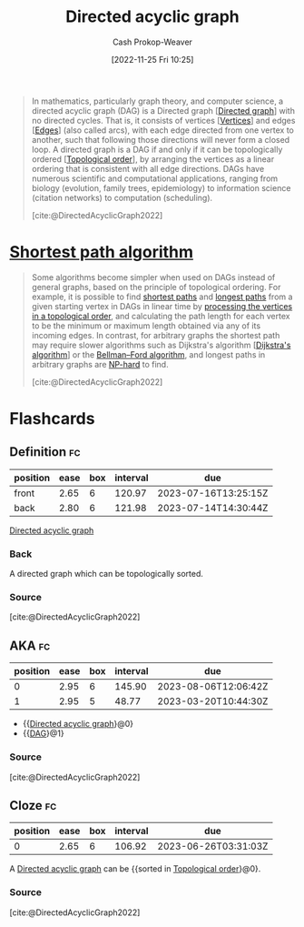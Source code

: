 :PROPERTIES:
:ID:       ee7fcae8-6322-4b71-91b0-704b7c21ae3a
:ROAM_ALIASES: DAG
:LAST_MODIFIED: [2023-03-17 Fri 07:02]
:ROAM_REFS: [cite:@DirectedAcyclicGraph2022]
:END:
#+title: Directed acyclic graph
#+hugo_custom_front_matter: :slug "ee7fcae8-6322-4b71-91b0-704b7c21ae3a"
#+author: Cash Prokop-Weaver
#+date: [2022-11-25 Fri 10:25]
#+filetags: :concept:

#+begin_quote
In mathematics, particularly graph theory, and computer science, a directed acyclic graph (DAG) is a Directed graph [[[id:129f1b92-49f6-44af-bae3-d8a171f66f04][Directed graph]]] with no directed cycles. That is, it consists of vertices [[[id:1b2526af-676d-4c0f-aa85-1ba05b8e7a93][Vertices]]] and edges [[[id:7211246e-d3da-491e-a493-e84ba820e63f][Edges]]] (also called arcs), with each edge directed from one vertex to another, such that following those directions will never form a closed loop. A directed graph is a DAG if and only if it can be topologically ordered [[[id:518c35ac-35d7-4c12-9522-efb13e5be1e8][Topological order]]], by arranging the vertices as a linear ordering that is consistent with all edge directions. DAGs have numerous scientific and computational applications, ranging from biology (evolution, family trees, epidemiology) to information science (citation networks) to computation (scheduling).

[cite:@DirectedAcyclicGraph2022]
#+end_quote

* [[id:555129b5-299e-4605-a2cd-9f77ebcede3d][Shortest path algorithm]]

#+begin_quote
Some algorithms become simpler when used on DAGs instead of general graphs, based on the principle of topological ordering. For example, it is possible to find [[https://en.wikipedia.org/wiki/Shortest_path][shortest paths]] and [[https://en.wikipedia.org/wiki/Longest_path_problem][longest paths]] from a given starting vertex in DAGs in linear time by [[https://en.wikipedia.org/wiki/Topological_sorting#Application_to_shortest_path_finding][processing the vertices in a topological order]], and calculating the path length for each vertex to be the minimum or maximum length obtained via any of its incoming edges. In contrast, for arbitrary graphs the shortest path may require slower algorithms such as Dijkstra's algorithm [[[id:668cbbcc-170b-42c8-b92b-75f6868a0138][Dijkstra's algorithm]]] or the [[https://en.wikipedia.org/wiki/Bellman%E2%80%93Ford_algorithm][Bellman--Ford algorithm]], and longest paths in arbitrary graphs are [[https://en.wikipedia.org/wiki/NP-hard][NP-hard]] to find.

[cite:@DirectedAcyclicGraph2022]
#+end_quote

* Flashcards
** Definition :fc:
:PROPERTIES:
:CREATED: [2022-12-21 Wed 05:48]
:FC_CREATED: 2022-12-21T13:52:07Z
:FC_TYPE:  double
:ID:       c1bdcd02-ffb6-47b3-9179-174e2ecff61e
:END:
:REVIEW_DATA:
| position | ease | box | interval | due                  |
|----------+------+-----+----------+----------------------|
| front    | 2.65 |   6 |   120.97 | 2023-07-16T13:25:15Z |
| back     | 2.80 |   6 |   121.98 | 2023-07-14T14:30:44Z |
:END:

[[id:ee7fcae8-6322-4b71-91b0-704b7c21ae3a][Directed acyclic graph]]

*** Back
A directed graph which can be topologically sorted.
*** Source
[cite:@DirectedAcyclicGraph2022]
** AKA :fc:
:PROPERTIES:
:CREATED: [2022-12-21 Wed 06:01]
:FC_CREATED: 2022-12-21T14:01:48Z
:FC_TYPE:  cloze
:ID:       1d012de0-027b-4cdc-8701-537440109f3a
:FC_CLOZE_MAX: 1
:FC_CLOZE_TYPE: deletion
:END:
:REVIEW_DATA:
| position | ease | box | interval | due                  |
|----------+------+-----+----------+----------------------|
|        0 | 2.95 |   6 |   145.90 | 2023-08-06T12:06:42Z |
|        1 | 2.95 |   5 |    48.77 | 2023-03-20T10:44:30Z |
:END:

- {{[[id:ee7fcae8-6322-4b71-91b0-704b7c21ae3a][Directed acyclic graph]]}@0}
- {{[[id:ee7fcae8-6322-4b71-91b0-704b7c21ae3a][DAG]]}@1}

*** Source
[cite:@DirectedAcyclicGraph2022]
** Cloze :fc:
:PROPERTIES:
:FC_CREATED: 2022-12-29T17:39:55Z
:FC_TYPE:  cloze
:ID:       97957398-0e0e-4561-8b15-076b3c0890c2
:FC_CLOZE_MAX: 0
:FC_CLOZE_TYPE: deletion
:END:
:REVIEW_DATA:
| position | ease | box | interval | due                  |
|----------+------+-----+----------+----------------------|
|        0 | 2.65 |   6 |   106.92 | 2023-06-26T03:31:03Z |
:END:

A [[id:ee7fcae8-6322-4b71-91b0-704b7c21ae3a][Directed acyclic graph]] can be {{sorted in [[id:518c35ac-35d7-4c12-9522-efb13e5be1e8][Topological order]]}@0}.

*** Source
[cite:@DirectedAcyclicGraph2022]
#+print_bibliography: